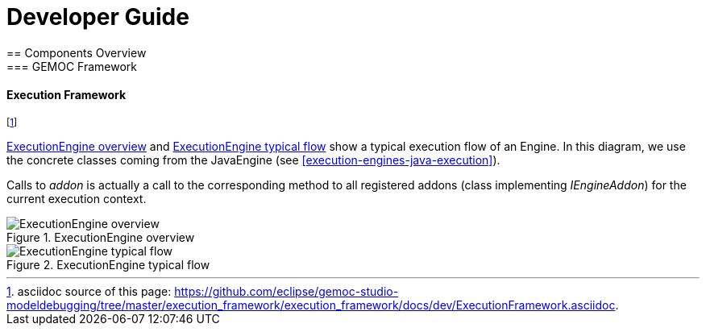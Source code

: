 ////////////////////////////////////////////////////////////////
//	Reproduce title only if not included in master documentation
////////////////////////////////////////////////////////////////
ifndef::includedInMaster[]

= Developer Guide
== Components Overview
=== GEMOC Framework

endif::[]

==== Execution Framework 

footnote:[asciidoc source of this page:  https://github.com/eclipse/gemoc-studio-modeldebugging/tree/master/execution_framework/execution_framework/docs/dev/ExecutionFramework.asciidoc.]


<<img-ExecutionEngine-overview-CD-devguide>> and <<img-ExecutionEngine-typical-flow-SD-devguide>> show a typical execution flow of an Engine. In this diagram, we use the concrete classes coming from the JavaEngine (see <<execution-engines-java-execution>>).

Calls to _addon_ is actually a call to the corresponding method to all registered addons (class implementing _IEngineAddon_) for the current execution context. 

[[img-ExecutionEngine-overview-CD-devguide]]
.ExecutionEngine overview
image::images/dev/ExecutionEngine_overview_CD.png["ExecutionEngine overview"]


[[img-ExecutionEngine-typical-flow-SD-devguide]]
.ExecutionEngine typical flow
image::images/dev/ExecutionEngine_Typical_flow_SD.png["ExecutionEngine typical flow"]

